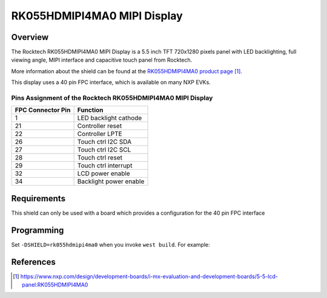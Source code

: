 .. _rk055hdmipi4ma0:

RK055HDMIPI4MA0 MIPI Display
############################

Overview
********

The Rocktech RK055HDMIPI4MA0 MIPI Display is a 5.5 inch TFT 720x1280 pixels
panel with LED backlighting, full viewing angle, MIPI interface and
capacitive touch panel from Rocktech.

More information about the shield can be found
at the `RK055HDMIPI4MA0 product page`_.

This display uses a 40 pin FPC interface, which is available on many
NXP EVKs.

Pins Assignment of the Rocktech RK055HDMIPI4MA0 MIPI Display
============================================================

+-----------------------+------------------------+
| FPC Connector Pin     | Function               |
+=======================+========================+
| 1                     | LED backlight cathode  |
+-----------------------+------------------------+
| 21                    | Controller reset       |
+-----------------------+------------------------+
| 22                    | Controller LPTE        |
+-----------------------+------------------------+
| 26                    | Touch ctrl I2C SDA     |
+-----------------------+------------------------+
| 27                    | Touch ctrl I2C SCL     |
+-----------------------+------------------------+
| 28                    | Touch ctrl reset       |
+-----------------------+------------------------+
| 29                    | Touch ctrl interrupt   |
+-----------------------+------------------------+
| 32                    | LCD power enable       |
+-----------------------+------------------------+
| 34                    | Backlight power enable |
+-----------------------+------------------------+

Requirements
************

This shield can only be used with a board which provides a configuration
for the 40 pin FPC interface

Programming
***********

Set ``-DSHIELD=rk055hdmipi4ma0`` when you invoke ``west build``. For
example:

.. zephyr-app-commands::
   :zephyr-app: samples/drivers/display
   :board: mixmrt1170_evk_cm7
   :shield: rk055hdmipi4ma0
   :goals: build

References
**********

.. target-notes::

.. _RK055HDMIPI4MA0 product page:
   https://www.nxp.com/design/development-boards/i-mx-evaluation-and-development-boards/5-5-lcd-panel:RK055HDMIPI4MA0

